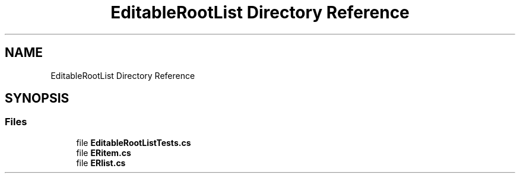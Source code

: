 .TH "EditableRootList Directory Reference" 3 "Wed Jul 21 2021" "Version 5.4.2" "CSLA.NET" \" -*- nroff -*-
.ad l
.nh
.SH NAME
EditableRootList Directory Reference
.SH SYNOPSIS
.br
.PP
.SS "Files"

.in +1c
.ti -1c
.RI "file \fBEditableRootListTests\&.cs\fP"
.br
.ti -1c
.RI "file \fBERitem\&.cs\fP"
.br
.ti -1c
.RI "file \fBERlist\&.cs\fP"
.br
.in -1c
